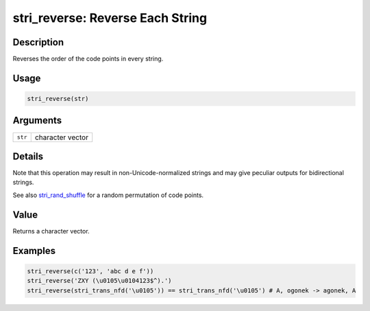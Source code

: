 stri_reverse: Reverse Each String
=================================

Description
~~~~~~~~~~~

Reverses the order of the code points in every string.

Usage
~~~~~

.. code-block:: r

   stri_reverse(str)

Arguments
~~~~~~~~~

======= ================
``str`` character vector
======= ================

Details
~~~~~~~

Note that this operation may result in non-Unicode-normalized strings and may give peculiar outputs for bidirectional strings.

See also `stri_rand_shuffle <stri_rand_shuffle.html>`__ for a random permutation of code points.

Value
~~~~~

Returns a character vector.

Examples
~~~~~~~~

.. code-block:: r

   stri_reverse(c('123', 'abc d e f'))
   stri_reverse('ZXY (\u0105\u0104123$^).')
   stri_reverse(stri_trans_nfd('\u0105')) == stri_trans_nfd('\u0105') # A, ogonek -> agonek, A
